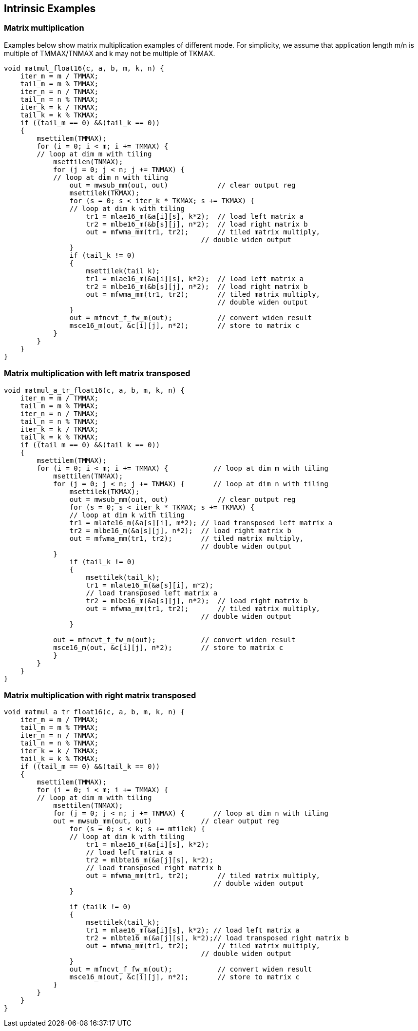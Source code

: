== Intrinsic Examples

=== Matrix multiplication

Examples below show matrix multiplication examples of different mode. For simplicity, we assume that application length m/n is multiple of TMMAX/TNMAX and k may not be multiple of TKMAX. 
```
void matmul_float16(c, a, b, m, k, n) {
    iter_m = m / TMMAX;
    tail_m = m % TMMAX;
    iter_n = n / TNMAX;
    tail_n = n % TNMAX;
    iter_k = k / TKMAX;
    tail_k = k % TKMAX;
    if ((tail_m == 0) &&(tail_k == 0))
    {
        msettilem(TMMAX); 
        for (i = 0; i < m; i += TMMAX) {           
        // loop at dim m with tiling
            msettilen(TNMAX); 
            for (j = 0; j < n; j += TNMAX) {       
            // loop at dim n with tiling
                out = mwsub_mm(out, out)            // clear output reg
                msettilek(TKMAX);
                for (s = 0; s < iter_k * TKMAX; s += TKMAX) {   
                // loop at dim k with tiling                
                    tr1 = mlae16_m(&a[i][s], k*2);  // load left matrix a
                    tr2 = mlbe16_m(&b[s][j], n*2);  // load right matrix b
                    out = mfwma_mm(tr1, tr2);       // tiled matrix multiply,
                                                // double widen output
                }
                if (tail_k != 0)
                {
                    msettilek(tail_k);
                    tr1 = mlae16_m(&a[i][s], k*2);  // load left matrix a
                    tr2 = mlbe16_m(&b[s][j], n*2);  // load right matrix b
                    out = mfwma_mm(tr1, tr2);       // tiled matrix multiply,
                                                    // double widen output
                }   
                out = mfncvt_f_fw_m(out);           // convert widen result
                msce16_m(out, &c[i][j], n*2);       // store to matrix c
            }
        }
    }
}

```


=== Matrix multiplication with left matrix transposed

```
void matmul_a_tr_float16(c, a, b, m, k, n) {
    iter_m = m / TMMAX;
    tail_m = m % TMMAX;
    iter_n = n / TNMAX;
    tail_n = n % TNMAX;
    iter_k = k / TKMAX;
    tail_k = k % TKMAX;
    if ((tail_m == 0) &&(tail_k == 0))
    {    
        msettilem(TMMAX); 
        for (i = 0; i < m; i += TMMAX) {           // loop at dim m with tiling
            msettilen(TNMAX); 
            for (j = 0; j < n; j += TNMAX) {       // loop at dim n with tiling                
                msettilek(TKMAX); 
                out = mwsub_mm(out, out)            // clear output reg
                for (s = 0; s < iter_k * TKMAX; s += TKMAX) {   
                // loop at dim k with tiling                
                tr1 = mlate16_m(&a[s][i], m*2); // load transposed left matrix a
                tr2 = mlbe16_m(&a[s][j], n*2);  // load right matrix b
                out = mfwma_mm(tr1, tr2);       // tiled matrix multiply,
                                                // double widen output
            }
                if (tail_k != 0)
                {
                    msettilek(tail_k);
                    tr1 = mlate16_m(&a[s][i], m*2); 
                    // load transposed left matrix a
                    tr2 = mlbe16_m(&a[s][j], n*2);  // load right matrix b
                    out = mfwma_mm(tr1, tr2);       // tiled matrix multiply,
                                                // double widen output
                }   

            out = mfncvt_f_fw_m(out);           // convert widen result
            msce16_m(out, &c[i][j], n*2);       // store to matrix c
            }
        }
    }
}

```

=== Matrix multiplication with right matrix transposed 

```
void matmul_a_tr_float16(c, a, b, m, k, n) {
    iter_m = m / TMMAX;
    tail_m = m % TMMAX;
    iter_n = n / TNMAX;
    tail_n = n % TNMAX;
    iter_k = k / TKMAX;
    tail_k = k % TKMAX;
    if ((tail_m == 0) &&(tail_k == 0))
    {    
        msettilem(TMMAX); 
        for (i = 0; i < m; i += TMMAX) {           
        // loop at dim m with tiling
            msettilen(TNMAX); 
            for (j = 0; j < n; j += TNMAX) {       // loop at dim n with tiling            
            out = mwsub_mm(out, out)            // clear output reg
                for (s = 0; s < k; s += mtilek) {   
                // loop at dim k with tiling
                    tr1 = mlae16_m(&a[i][s], k*2); 
                    // load left matrix a
                    tr2 = mlbte16_m(&a[j][s], k*2); 
                    // load transposed right matrix b
                    out = mfwma_mm(tr1, tr2);       // tiled matrix multiply,
                                                   // double widen output
                }

                if (tailk != 0)
                {
                    msettilek(tail_k);
                    tr1 = mlae16_m(&a[i][s], k*2); // load left matrix a
                    tr2 = mlbte16_m(&a[j][s], k*2);// load transposed right matrix b
                    out = mfwma_mm(tr1, tr2);       // tiled matrix multiply,
                                                // double widen output
                }
                out = mfncvt_f_fw_m(out);           // convert widen result
                msce16_m(out, &c[i][j], n*2);       // store to matrix c
            }
        }
    }
}

```